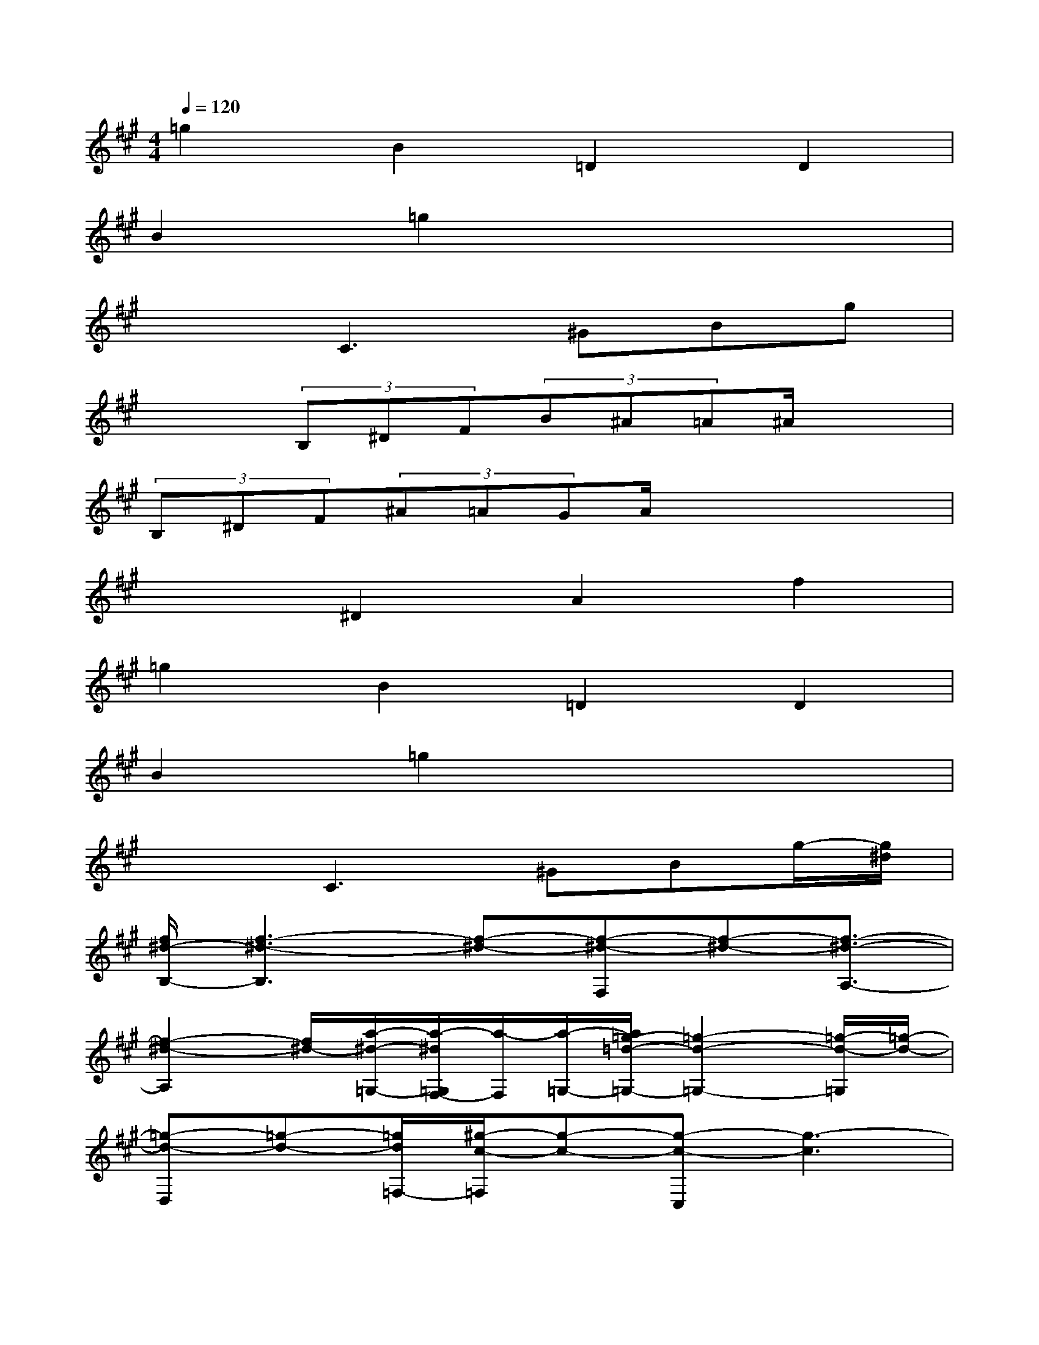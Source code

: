 X:1
T:
M:4/4
L:1/8
Q:1/4=120
K:A%3sharps
V:1
=g2B2=D2D2|
B2=g2x4|
x2C3^GBg|
x2(3B,^DF(3B^A=A^A/2x3/2|
(3B,^DF(3^A=AGA/2x3x/2|
x2^D2A2f2|
=g2B2=D2D2|
B2=g2x4|
x2C3^GBg/2-[g/2^d/2]|
[f/2^d/2-B,/2-][f3-^d3-B,3][f-^d-][f-^d-F,][f-^d-][f3/2-^d3/2-A,3/2-]|
[f2-^d2-A,2][f/2^d/2-][a/2-^d/2-=G,/2-][a/2-^d/2=G,/2F,/2-][a/2-F,/2][a/2-=G,/2-][a/2=g/2-=d/2-=G,/2-][=g2-d2-=G,2-][=g/2-d/2-=G,/2][=g/2-d/2-]|
[=g-d-D,][=g-d-][=g/2d/2=F,/2-][^g/2-c/2-=F,/2][g-c-][g-c-C,][g3-c3]|
[g/2^f/2-^d/2-B,/2-][f3-^d3-B,3][f/2-^d/2-][f-^d-F,][f-^d-][f2-^d2-A,2-]|
[f-^d-A,][f-^d-][f/2^d/2-=G,/2-][a/2-^d/2-=G,/2][a-^d-F,][a/2^d/2=G,/2-][=g2-=d2-=G,2-][=g/2-d/2-=G,/2][=g-d-]|
[=g-d-D,][=g-d-][^g/2-=g/2d/2c/2-=F,/2-][^g/2-c/2-=F,/2][g-c-][g-c-C,][g3/2-c3/2]g3/2-|
[g/2B,,/2-][b3/2-^d3/2-B,,3/2][b2-^d2-^F,2][b2-^d2-^D2][b2-^d2-^D2]